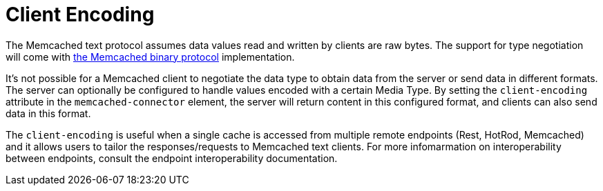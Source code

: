 [[memcached_client_encoding]]
= Client Encoding

The Memcached text protocol assumes data values read and written by clients are raw bytes. The support for type negotiation will come
with link:https://github.com/memcached/memcached/wiki/BinaryProtocolRevamped#data-types[the Memcached binary protocol] implementation.

It's not possible for a Memcached client to negotiate the data type to obtain data from the server or send data in different formats. The server can optionally be configured to handle values encoded with a certain Media Type. By setting the `client-encoding` attribute in the `memcached-connector` element, the server will return content in this configured format, and clients can also send data in this format.

The `client-encoding` is useful when a single cache is accessed from multiple remote endpoints (Rest, HotRod, Memcached) and it allows users to tailor the responses/requests to Memcached text clients. For more infomarmation on interoperability between endpoints, consult the endpoint interoperability documentation.